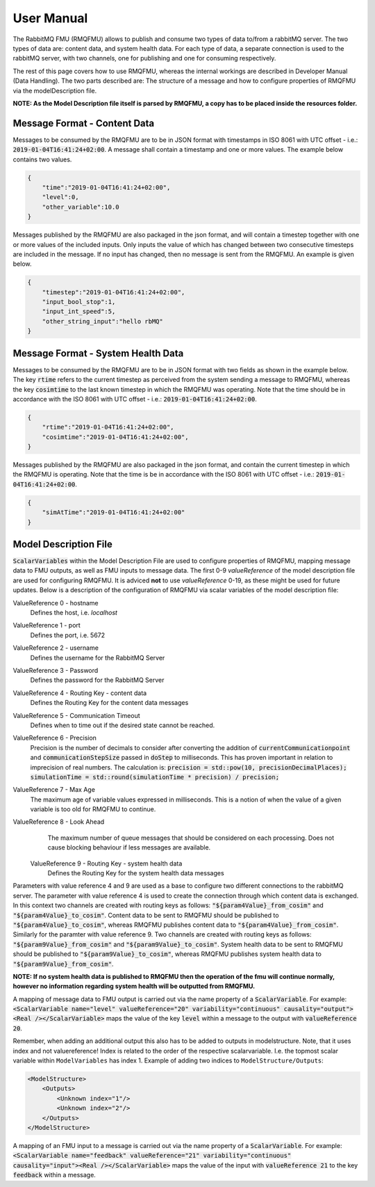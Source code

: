 User Manual
===========
The RabbitMQ FMU (RMQFMU) allows to publish and consume two types of data to/from a rabbitMQ server. 
The two types of data are: content data, and system health data. For each type of data, a separate connection is used to the rabbitMQ server, with two channels, one for publishing and one for consuming respectively. 

The rest of this page covers how to use RMQFMU, whereas the internal workings are described in Developer Manual (Data Handling).
The two parts described are: The structure of a message and how to configure properties of RMQFMU via the modelDescription file.

**NOTE: As the Model Description file itself is parsed by RMQFMU, a copy has to be placed inside the resources folder.**

Message Format - Content Data
------------------------------
Messages to be consumed by the RMQFMU are to be in JSON format with timestamps in ISO 8061 with UTC offset - i.e.: :code:`2019-01-04T16:41:24+02:00`.
A message shall contain a timestamp and one or more values. The example below contains two values.

.. code-block:: json

    {
        "time":"2019-01-04T16:41:24+02:00",
        "level":0,
        "other_variable":10.0
    }

Messages published by the RMQFMU are also packaged in the json format, and will contain a timestep together with one or more values of the included inputs. Only inputs the value of which has changed between two consecutive timesteps are included in the message. If no input has changed, then no message is sent from the RMQFMU. An example is given below.

.. code-block:: json

    {
        "timestep":"2019-01-04T16:41:24+02:00",
        "input_bool_stop":1,
        "input_int_speed":5,
        "other_string_input":"hello rbMQ"
    }
    
Message Format - System Health Data
------------------------------------
Messages to be consumed by the RMQFMU are to be in JSON format with two fields as shown in the example below. The key :code:`rtime` refers to the current timestep as perceived from the system sending a message to RMQFMU, whereas the key :code:`cosimtime` to the last known timestep in which the RMQFMU was operating. Note that the time should be in accordance with the ISO 8061 with UTC offset - i.e.: :code:`2019-01-04T16:41:24+02:00`.

.. code-block:: json

    {
        "rtime":"2019-01-04T16:41:24+02:00",
        "cosimtime":"2019-01-04T16:41:24+02:00",
    }

Messages published by the RMQFMU are also packaged in the json format, and contain the current timestep in which the RMQFMU is operating. Note that the time is be in accordance with the ISO 8061 with UTC offset - i.e.: :code:`2019-01-04T16:41:24+02:00`.

.. code-block:: json

    {
        "simAtTime":"2019-01-04T16:41:24+02:00"
    }
    
    
Model Description File
----------------------
:code:`ScalarVariables` within the Model Description File are used to configure properties of RMQFMU, mapping message data to FMU outputs, as well as FMU inputs to message data.
The first 0-9 `valueReference` of the model description file are used for configuring RMQFMU. It is adviced **not** to use `valueReference` 0-19, as these might be used for future updates.
Below is a description of the configuration of RMQFMU via scalar variables of the model description file:

ValueReference 0 - hostname
    Defines the host, i.e. `localhost`

ValueReference 1 - port
    Defines the port, i.e. 5672

ValueReference 2 - username
    Defines the username for the RabbitMQ Server

ValueReference 3 - Password
    Defines the password for the RabbitMQ Server

ValueReference 4 - Routing Key - content data
    Defines the Routing Key for the content data messages

ValueReference 5 - Communication Timeout
    Defines when to time out if the desired state cannot be reached.

ValueReference 6 - Precision
    Precision is the number of decimals to consider after converting the addition of :code:`currentCommunicationpoint` and :code:`communicationStepSize` passed in :code:`doStep` to milliseconds.
    This has proven important in relation to imprecision of real numbers.
    The calculation is: :code:`precision = std::pow(10, precisionDecimalPlaces); simulationTime = std::round(simulationTime * precision) / precision;`

ValueReference 7 - Max Age
    The maximum age of variable values expressed in milliseconds.
    This is a notion of when the value of a given variable is too old for RMQFMU to continue.

ValueReference 8 - Look Ahead
    The maximum number of queue messages that should be considered on each processing.
    Does not cause blocking behaviour if less messages are available.
    
 ValueReference 9 - Routing Key - system health data
    Defines the Routing Key for the system health data messages

Parameters with value reference 4 and 9 are used as a base to configure two different connections to the rabbitMQ server. 
The parameter with value reference 4 is used to create the connection through which content data is exchanged. In this context two channels are created with routing keys as follows: :code:`"${param4Value}_from_cosim"` and :code:`"${param4Value}_to_cosim"`. Content data to be sent to RMQFMU should be published to :code:`"${param4Value}_to_cosim"`, whereas RMQFMU publishes content data to :code:`"${param4Value}_from_cosim"`.
Similarly for the paramter with value reference 9. Two channels are created with routing keys as follows: :code:`"${param9Value}_from_cosim"` and :code:`"${param9Value}_to_cosim"`. System health data to be sent to RMQFMU should be published to :code:`"${param9Value}_to_cosim"`, whereas RMQFMU publishes system health data to :code:`"${param9Value}_from_cosim"`.

**NOTE: If no system health data is published to RMQFMU then the operation of the fmu will continue normally, however no information regarding system health will be outputted from RMQFMU.**

A mapping of message data to FMU output is carried out via the name property of a :code:`ScalarVariable`. For example: :code:`<ScalarVariable name="level" valueReference="20" variability="continuous" causality="output"><Real /></ScalarVariable>` maps the value of the key :code:`level` within a message to the output with :code:`valueReference 20`.

Remember, when adding an additional output this also has to be added to outputs in modelstructure. Note, that it uses index and not valuereference! Index is related to the order of the respective scalarvariable. I.e. the topmost scalar variable within ``ModelVariables`` has index 1. Example of adding two indices to ``ModelStructure/Outputs``:

.. code-block:: xml

    <ModelStructure>
        <Outputs>
            <Unknown index="1"/>
            <Unknown index="2"/>
        </Outputs>
    </ModelStructure>
    
A mapping of an FMU input to a message is carried out via the name property of a :code:`ScalarVariable`. For example: :code:`<ScalarVariable name="feedback" valueReference="21" variability="continuous" causality="input"><Real /></ScalarVariable>` maps the value of the input with :code:`valueReference 21` to the key :code:`feedback` within a message.

